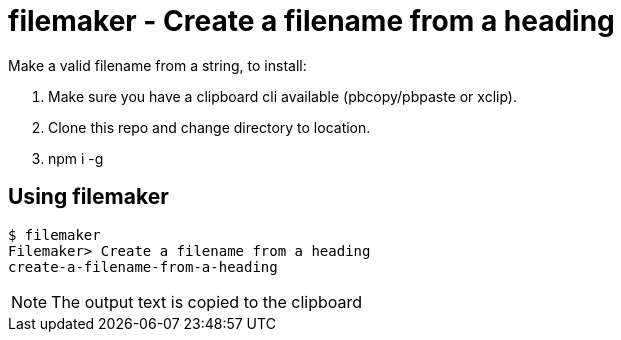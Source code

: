 = filemaker - Create a filename from a heading

Make a valid filename from a string, to install:

. Make sure you have a clipboard cli available (pbcopy/pbpaste or xclip).
. Clone this repo and change directory to location.
. npm i -g

== Using filemaker

----
$ filemaker 
Filemaker> Create a filename from a heading
create-a-filename-from-a-heading
----

NOTE: The output text is copied to the clipboard

